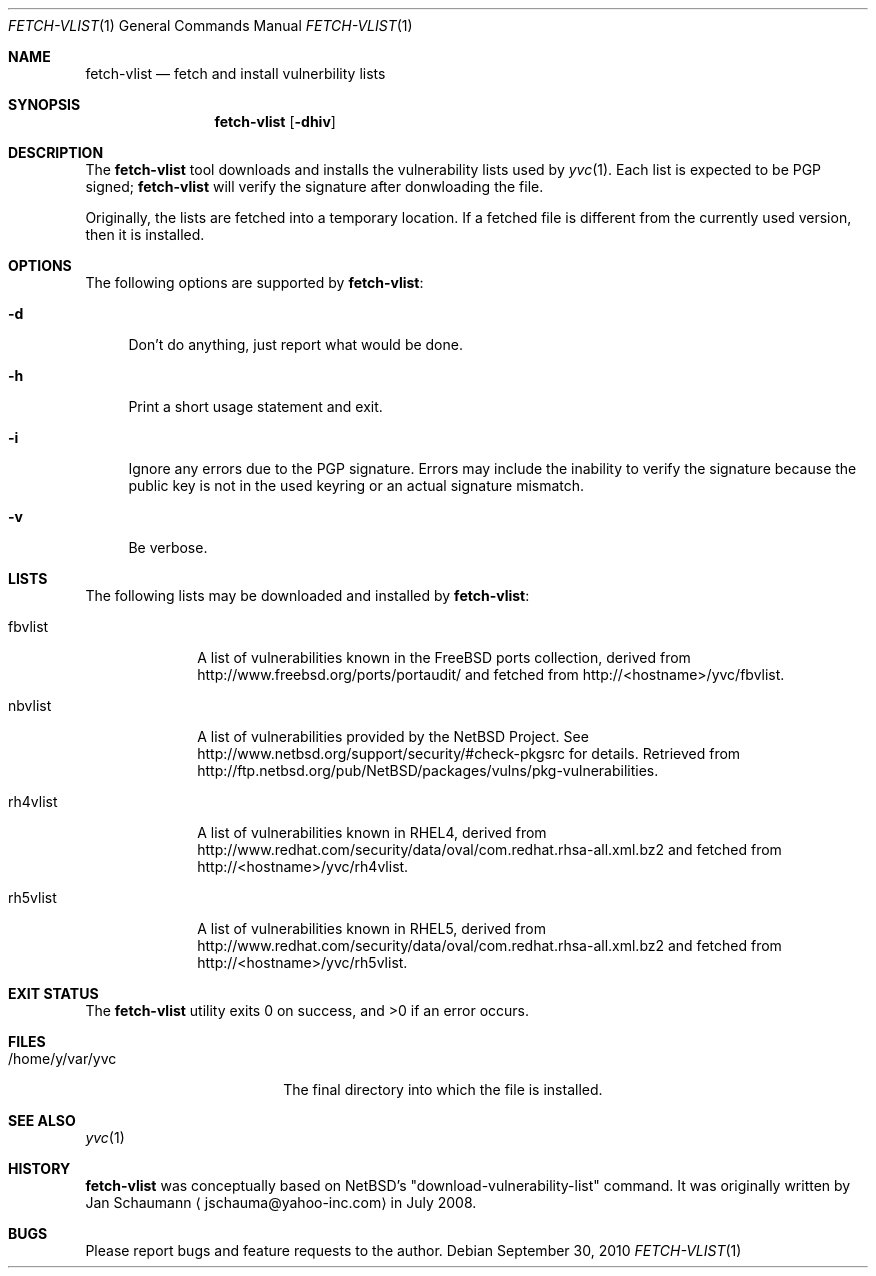 .\"	Copyright (c) 2008,2009,2010 Yahoo! Inc.
.\"
.Dd September 30, 2010
.Dt FETCH-VLIST 1
.Os
.Sh NAME
.Nm fetch-vlist
.Nd fetch and install vulnerbility lists
.Sh SYNOPSIS
.Nm
.Op Fl dhiv
.Sh DESCRIPTION
The
.Nm
tool downloads and installs the vulnerability lists used by
.Xr yvc 1 .
Each list is expected to be PGP signed;
.Nm
will verify the signature after donwloading the file.
.Pp
Originally, the lists are fetched into a temporary location.
If a fetched file is different from the currently used version, then it is
installed.
.Sh OPTIONS
The following options are supported by
.Nm :
.Bl -tag -width _h
.It Fl d
Don't do anything, just report what would be done.
.It Fl h
Print a short usage statement and exit.
.It Fl i
Ignore any errors due to the PGP signature.
Errors may include the inability to verify the signature because the
public key is not in the used keyring or an actual signature mismatch.
.It Fl v
Be verbose.
.El
.Sh LISTS
The following lists may be downloaded and installed by
.Nm :
.Bl -tag -width nbvlist_
.It fbvlist
A list of vulnerabilities known in the FreeBSD ports collection, derived
from http://www.freebsd.org/ports/portaudit/ and fetched from
http://<hostname>/yvc/fbvlist.
.It nbvlist
A list of vulnerabilities provided by the NetBSD Project.
See http://www.netbsd.org/support/security/#check-pkgsrc for details.
Retrieved from
http://ftp.netbsd.org/pub/NetBSD/packages/vulns/pkg-vulnerabilities.
.It rh4vlist
A list of vulnerabilities known in RHEL4, derived from
http://www.redhat.com/security/data/oval/com.redhat.rhsa-all.xml.bz2 and
fetched from
http://<hostname>/yvc/rh4vlist.
.It rh5vlist
A list of vulnerabilities known in RHEL5, derived from
http://www.redhat.com/security/data/oval/com.redhat.rhsa-all.xml.bz2 and
fetched from
http://<hostname>/yvc/rh5vlist.
.El
.Sh EXIT STATUS
.Ex -std
.Sh FILES
.Bl -tag -width _home_y_var_yvc_
.It /home/y/var/yvc
The final directory into which the file is installed.
.El
.Sh SEE ALSO
.Xr yvc 1
.Sh HISTORY
.Nm
was conceptually based on NetBSD's "download-vulnerability-list" command.
It was originally written by
.An Jan Schaumann
.Aq jschauma@yahoo-inc.com
in July 2008.
.Sh BUGS
Please report bugs and feature requests to the author.
